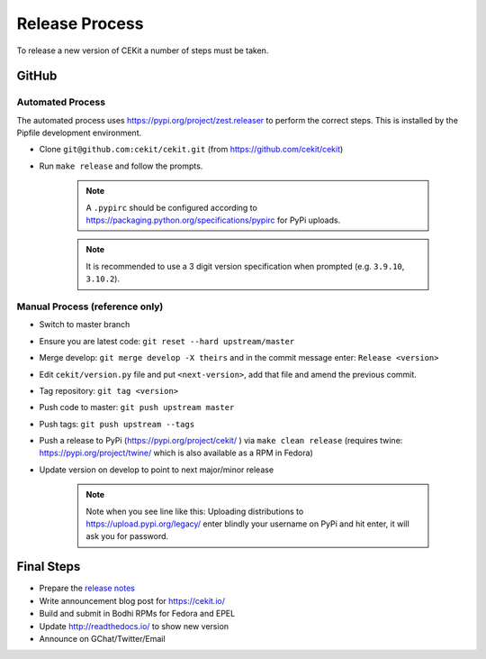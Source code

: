 Release Process
=========================

To release a new version of CEKit a number of steps must be taken.



GitHub
------------

Automated Process
^^^^^^^^^^^^^^^^^^

The automated process uses https://pypi.org/project/zest.releaser to perform the correct steps. This is installed by the Pipfile development environment.

* Clone ``git@github.com:cekit/cekit.git`` (from https://github.com/cekit/cekit)
* Run ``make release`` and follow the prompts.


    .. note:: A ``.pypirc`` should be configured according to https://packaging.python.org/specifications/pypirc for PyPi uploads.

    .. note:: It is recommended to use a 3 digit version specification when prompted (e.g. ``3.9.10``, ``3.10.2``).

Manual Process (reference only)
^^^^^^^^^^^^^^^^^^^^^^^^^^^^^^^^^^^^

* Switch to master branch
+ Ensure you are latest code: ``git reset --hard upstream/master``
* Merge develop: ``git merge develop -X theirs`` and in the commit message enter: ``Release <version>``
* Edit ``cekit/version.py`` file and put ``<next-version>``, add that file and amend the previous commit.
* Tag repository: ``git tag <version>``
* Push code to master: ``git push upstream master``
* Push tags: ``git push upstream --tags``
* Push a release to PyPi (https://pypi.org/project/cekit/ ) via ``make clean release`` (requires twine: https://pypi.org/project/twine/ which is also available as a RPM in Fedora)
* Update version on develop to point to next major/minor release

    .. note::
        Note when you see line like this: Uploading distributions to https://upload.pypi.org/legacy/ enter blindly your username on PyPi and hit enter, it will ask you for password.


Final Steps
-------------

* Prepare the `release notes <https://github.com/cekit/cekit/releases>`__
* Write announcement blog post for https://cekit.io/
* Build and submit in Bodhi RPMs for Fedora and EPEL
* Update http://readthedocs.io/ to show new version
* Announce on GChat/Twitter/Email
